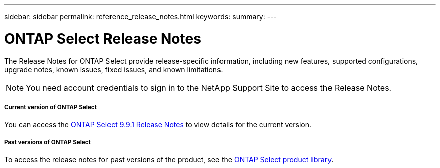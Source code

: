 ---
sidebar: sidebar
permalink: reference_release_notes.html
keywords:
summary:
---

= ONTAP Select Release Notes
:hardbreaks:
:nofooter:
:icons: font
:linkattrs:
:imagesdir: ./media/


[.lead]
The Release Notes for ONTAP Select provide release-specific information, including new features, supported configurations, upgrade notes, known issues, fixed issues, and known limitations.

[NOTE]
You need account credentials to sign in to the NetApp Support Site to access the Release Notes.

===== Current version of ONTAP Select

You can access the https://library.netapp.com/ecm/ecm_download_file/ECMLP2876869[ONTAP Select 9.9.1 Release Notes] to view details for the current version.

===== Past versions of ONTAP Select

To access the release notes for past versions of the product, see the https://mysupport.netapp.com/documentation/productlibrary/index.html?productID=62293[ONTAP Select product library].
